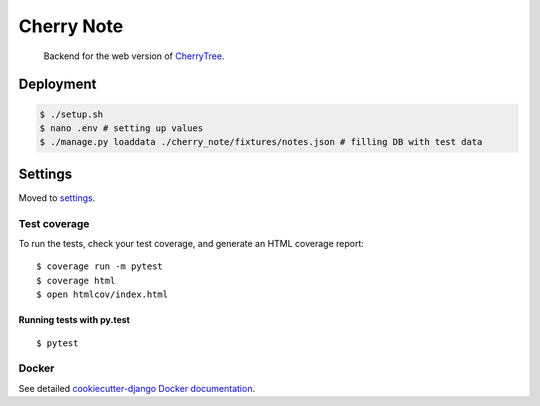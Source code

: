 Cherry Note
===========

  Backend for the web version of CherryTree_.
.. _CherryTree: https://www.giuspen.com/cherrytree/

Deployment
----------
.. code:: shell

  $ ./setup.sh
  $ nano .env # setting up values
  $ ./manage.py loaddata ./cherry_note/fixtures/notes.json # filling DB with test data

Settings
--------

Moved to settings_.

.. _settings: http://cookiecutter-django.readthedocs.io/en/latest/settings.html

Test coverage
^^^^^^^^^^^^^

To run the tests, check your test coverage, and generate an HTML coverage report::

    $ coverage run -m pytest
    $ coverage html
    $ open htmlcov/index.html

Running tests with py.test
~~~~~~~~~~~~~~~~~~~~~~~~~~

::

  $ pytest


Docker
^^^^^^

See detailed `cookiecutter-django Docker documentation`_.

.. _`cookiecutter-django Docker documentation`: http://cookiecutter-django.readthedocs.io/en/latest/deployment-with-docker.html



